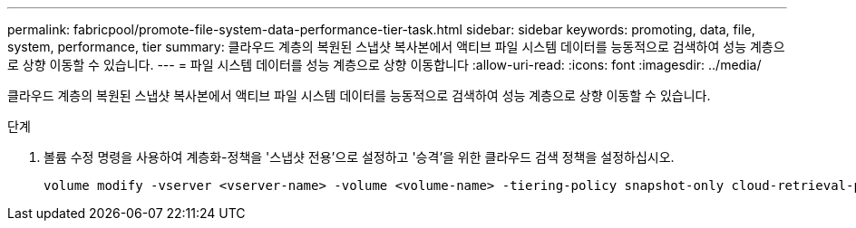 ---
permalink: fabricpool/promote-file-system-data-performance-tier-task.html 
sidebar: sidebar 
keywords: promoting, data, file, system, performance, tier 
summary: 클라우드 계층의 복원된 스냅샷 복사본에서 액티브 파일 시스템 데이터를 능동적으로 검색하여 성능 계층으로 상향 이동할 수 있습니다. 
---
= 파일 시스템 데이터를 성능 계층으로 상향 이동합니다
:allow-uri-read: 
:icons: font
:imagesdir: ../media/


[role="lead"]
클라우드 계층의 복원된 스냅샷 복사본에서 액티브 파일 시스템 데이터를 능동적으로 검색하여 성능 계층으로 상향 이동할 수 있습니다.

.단계
. 볼륨 수정 명령을 사용하여 계층화-정책을 '스냅샷 전용'으로 설정하고 '승격'을 위한 클라우드 검색 정책을 설정하십시오.
+
[listing]
----
volume modify -vserver <vserver-name> -volume <volume-name> -tiering-policy snapshot-only cloud-retrieval-policy promote
----

